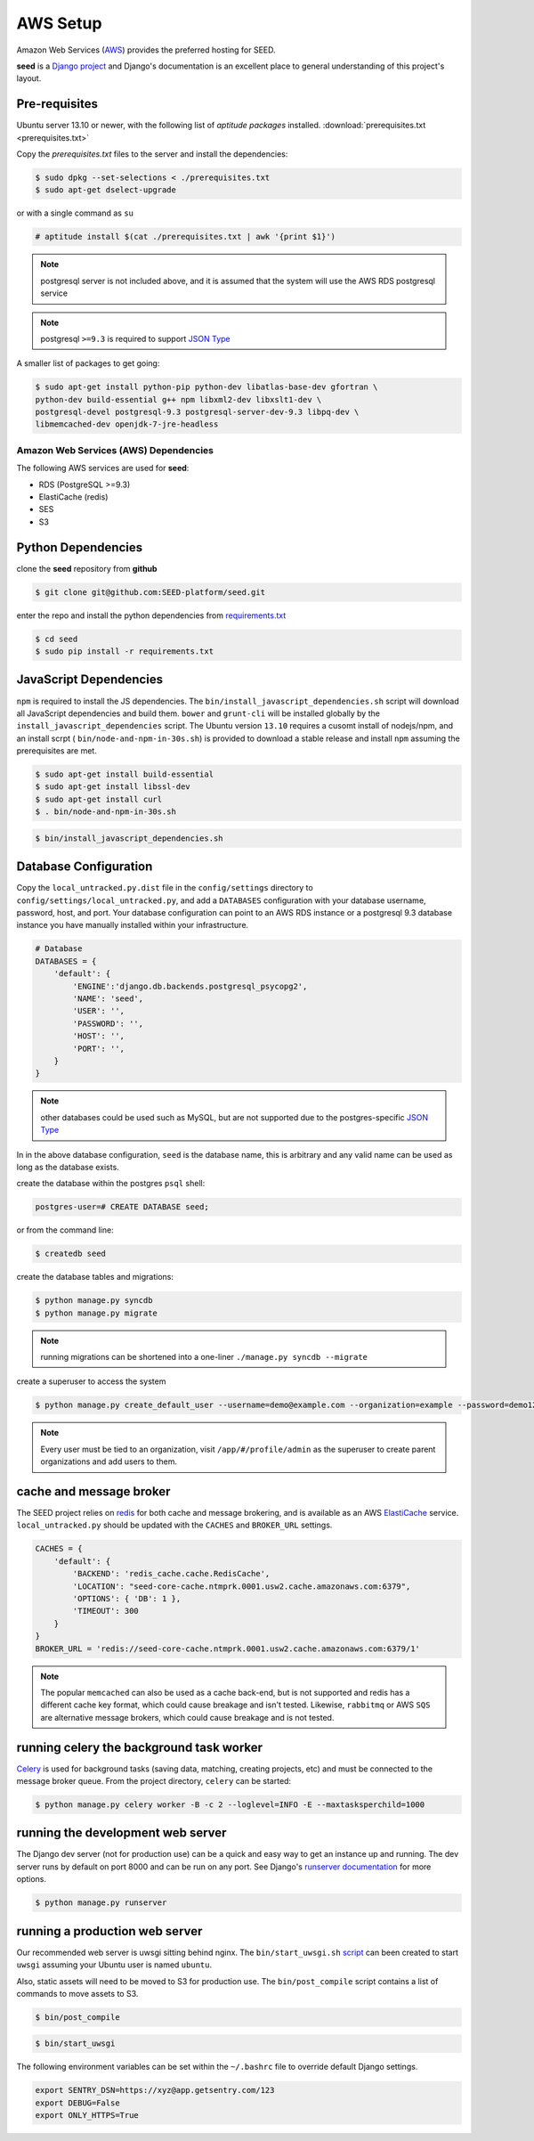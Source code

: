 AWS Setup
=========

Amazon Web Services (`AWS`_) provides the preferred hosting for SEED.

**seed** is a `Django project`_ and Django's documentation
is an excellent place to general understanding of this project's layout.

.. _Django project: https://www.djangoproject.com/

.. _AWS: http://aws.amazon.com/

Pre-requisites
^^^^^^^^^^^^^^

Ubuntu server 13.10 or newer, with the following list of *aptitude packages*
installed. :download:`prerequisites.txt <prerequisites.txt>`

Copy the *prerequisites.txt* files to the server and install the dependencies:

.. code-block:: console

    $ sudo dpkg --set-selections < ./prerequisites.txt
    $ sudo apt-get dselect-upgrade

or with a single command as ``su``

.. code-block:: console

    # aptitude install $(cat ./prerequisites.txt | awk '{print $1}')

.. note::

    postgresql server is not included above, and it is assumed that the system
    will use the AWS RDS postgresql service

.. note:: postgresql ``>=9.3`` is required to support `JSON Type`_





.. _JSON Type: http://www.postgresql.org/docs/9.3/static/datatype-json.html



A smaller list of packages to get going:

.. code-block:: console

    $ sudo apt-get install python-pip python-dev libatlas-base-dev gfortran \
    python-dev build-essential g++ npm libxml2-dev libxslt1-dev \
    postgresql-devel postgresql-9.3 postgresql-server-dev-9.3 libpq-dev \
    libmemcached-dev openjdk-7-jre-headless



Amazon Web Services (AWS) Dependencies
++++++++++++++++++++++++++++++++++++++

The following AWS services are used for **seed**:

* RDS (PostgreSQL >=9.3)
* ElastiCache (redis)
* SES
* S3


Python Dependencies
^^^^^^^^^^^^^^^^^^^

clone the **seed** repository from **github**

.. code-block:: console

    $ git clone git@github.com:SEED-platform/seed.git

enter the repo and install the python dependencies from `requirements.txt`_

.. _requirements.txt: https://github.com/SEED-platform/seed/blob/master/requirements.txt

.. code-block:: console

    $ cd seed
    $ sudo pip install -r requirements.txt


JavaScript Dependencies
^^^^^^^^^^^^^^^^^^^^^^^

``npm`` is required to install the JS dependencies. The ``bin/install_javascript_dependencies.sh``
script will download all JavaScript dependencies and build them. ``bower`` and
``grunt-cli`` will be installed globally by the
``install_javascript_dependencies`` script.  The Ubuntu version ``13.10``
requires a cusomt install of nodejs/npm, and an install scrpt (
``bin/node-and-npm-in-30s.sh``) is provided to download a stable release and
install ``npm`` assuming the prerequisites are met.

.. code-block:: console

    $ sudo apt-get install build-essential
    $ sudo apt-get install libssl-dev
    $ sudo apt-get install curl
    $ . bin/node-and-npm-in-30s.sh


.. code-block:: console

    $ bin/install_javascript_dependencies.sh


Database Configuration
^^^^^^^^^^^^^^^^^^^^^^

Copy the ``local_untracked.py.dist`` file in the ``config/settings`` directory
to ``config/settings/local_untracked.py``, and add a ``DATABASES`` configuration
with your database username, password, host, and port. Your database configuration
can point to an AWS RDS instance or a postgresql 9.3 database instance you have
manually installed within your infrastructure.

.. code-block:: python

    # Database
    DATABASES = {
        'default': {
            'ENGINE':'django.db.backends.postgresql_psycopg2',
            'NAME': 'seed',
            'USER': '',
            'PASSWORD': '',
            'HOST': '',
            'PORT': '',
        }
    }


.. note::


    other databases could be used such as MySQL, but are not supported
    due to the postgres-specific `JSON Type`_

In in the above database configuration, ``seed`` is the database name, this
is arbitrary and any valid name can be used as long as the database exists.

create the database within the postgres ``psql`` shell:

.. code-block:: psql

    postgres-user=# CREATE DATABASE seed;

or from the command line:

.. code-block:: console

    $ createdb seed


create the database tables and migrations:

.. code-block:: console

    $ python manage.py syncdb
    $ python manage.py migrate

.. note::

    running migrations can be shortened into a one-liner ``./manage.py syncdb
    --migrate``

create a superuser to access the system

.. code-block:: console

    $ python manage.py create_default_user --username=demo@example.com --organization=example --password=demo123


.. note::

    Every user must be tied to an organization, visit ``/app/#/profile/admin``
    as the superuser to create parent organizations and add users to them.



cache and message broker
^^^^^^^^^^^^^^^^^^^^^^^^

The SEED project relies on `redis`_ for both cache and message brokering, and
is available as an AWS `ElastiCache`_ service.
``local_untracked.py`` should be updated with the ``CACHES`` and ``BROKER_URL``
settings.

.. _ElastiCache: https://aws.amazon.com/elasticache/

.. _redis: http://redis.io/


.. code-block:: python

    CACHES = {
        'default': {
            'BACKEND': 'redis_cache.cache.RedisCache',
            'LOCATION': "seed-core-cache.ntmprk.0001.usw2.cache.amazonaws.com:6379",
            'OPTIONS': { 'DB': 1 },
            'TIMEOUT': 300
        }
    }
    BROKER_URL = 'redis://seed-core-cache.ntmprk.0001.usw2.cache.amazonaws.com:6379/1'

.. note::

    The popular ``memcached`` can also be used as a cache back-end, but is not
    supported and redis has a different cache key format, which could cause
    breakage and isn't tested.
    Likewise, ``rabbitmq`` or AWS ``SQS`` are alternative message brokers,
    which could cause breakage and is not tested.


running celery the background task worker
^^^^^^^^^^^^^^^^^^^^^^^^^^^^^^^^^^^^^^^^^

`Celery`_ is used for background tasks (saving data, matching, creating
projects, etc) and must be connected to the message broker queue. From the
project directory, ``celery`` can be started:

.. code-block:: console

    $ python manage.py celery worker -B -c 2 --loglevel=INFO -E --maxtasksperchild=1000


.. _Celery: http://www.celeryproject.org/


running the development web server
^^^^^^^^^^^^^^^^^^^^^^^^^^^^^^^^^^

The Django dev server (not for production use) can be a quick and easy way to
get an instance up and running. The dev server runs by default on port 8000
and can be run on any port. See Django's `runserver documentation`_ for more
options.

.. _runserver documentation: https://docs.djangoproject.com/en/1.6/ref/django-admin/#django-admin-runserver

.. code-block:: console

    $ python manage.py runserver


running a production web server
^^^^^^^^^^^^^^^^^^^^^^^^^^^^^^^

Our recommended web server is uwsgi sitting behind nginx. The
``bin/start_uwsgi.sh`` `script`_ can been created to start ``uwsgi`` assuming
your Ubuntu user is named ``ubuntu``.

Also, static assets will need to be moved to S3 for production use. The
``bin/post_compile`` script contains a list of commands to move assets to S3.

.. code-block:: console

    $ bin/post_compile

.. _script: https://github.com/SEED-platform/seed/blob/master/bin/start_uwsgi.sh

.. code-block:: console

    $ bin/start_uwsgi

The following environment variables can be set within the ``~/.bashrc`` file to
override default Django settings.

.. code-block:: bash

    export SENTRY_DSN=https://xyz@app.getsentry.com/123
    export DEBUG=False
    export ONLY_HTTPS=True

